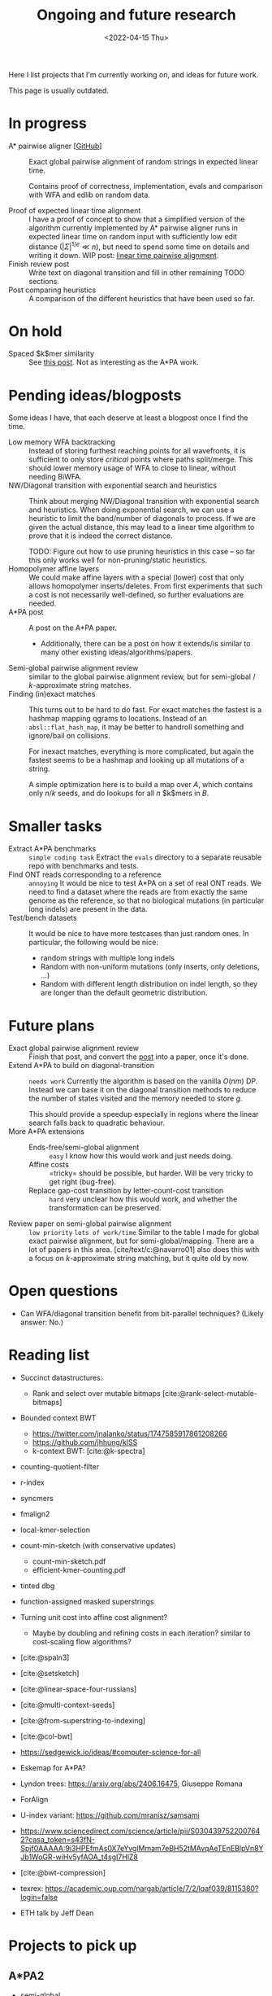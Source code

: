 #+title: Ongoing and future research
#+hugo_section: pages
#+OPTIONS: ^:{}
#+date: <2022-04-15 Thu>

#+toc: headlines 2

Here I list projects that I'm currently working on, and ideas for future work.

This page is usually outdated.

* In progress
- A* pairwise aligner [[[https://github.com/RagnarGrootKoerkamp/astar-pairwise-aligner][GitHub]]] :: Exact global pairwise alignment of random strings in
  expected linear time.

  Contains proof of correctness, implementation, evals and comparison with WFA
  and edlib on random data.

- Proof of expected linear time alignment :: I have a proof of concept to show that a
  simplified version of the algorithm currently implemented by A* pairwise
  aligner runs in expected linear time on random input with sufficiently low
  edit distance ($|\Sigma|^{1/e} \ll n$), but need to spend some time on details
  and writing it down. WIP post: [[file:../posts/linear-time-pa/linear-time-pa.org][linear time pairwise alignment]].
- Finish review post :: Write text on diagonal transition and fill in other
  remaining TODO sections.
- Post comparing heuristics :: A comparison of the different heuristics that have
  been used so far.

* On hold
- Spaced $k$mer similarity :: See [[file:../posts/spaced-kmer-distance.org][this post]]. Not as interesting as the A*PA work.

* Pending ideas/blogposts
Some ideas I have, that each deserve at least a blogpost once I find the time.
- Low memory WFA backtracking ::
  Instead of storing furthest reaching points for
  all wavefronts, it is sufficient to only store /critical/ points where paths
  split/merge.
  This should lower memory usage of WFA to close to linear, without needing BiWFA.
- NW/Diagonal transition with exponential search and heuristics ::
  Think about merging NW/Diagonal transition with exponential search and
  heuristics.
  When doing exponential search, we can use a heuristic to limit the band/number
  of diagonals to process. If we are given the actual distance, this may lead to
  a linear time algorithm to prove that it is indeed the correct distance.

  TODO: Figure out how to use pruning heuristics in this case -- so far this
  only works well for non-pruning/static heuristics.
- Homopolymer affine layers ::
  We could make affine layers with a special (lower) cost that only allows homopolymer
  inserts/deletes. From first experiments that such a cost is not necessarily
  well-defined, so further evaluations are needed.
- A*PA post :: A post on the A*PA paper.
  - Additionally, there can be a post on how it extends/is similar to many other
    existing ideas/algorithms/papers.
- Semi-global pairwise alignment review :: similar to the global pairwise
  alignment review, but for semi-global / $k$-approximate string matches.
- Finding (in)exact matches ::
  This turns out to be hard to do fast. For exact matches the fastest is a
  hashmap mapping qgrams to locations. Instead of an ~absl::flat_hash_map~, it
  may be better to handroll something and ignore/bail on collisions.

  For inexact matches, everything is more complicated, but again the fastest
  seems to be a hashmap and looking up all mutations of a string.

  A simple optimization here is to build a map over $A$, which contains only
  $n/k$ seeds, and do lookups for all $n$ $k$mers in $B$.

* Smaller tasks
- Extract A*PA benchmarks :: =simple coding task= Extract the ~evals~ directory to a separate reusable repo with benchmarks and
  tests.
- Find ONT reads corresponding to a reference :: =annoying= It would be nice to test A*PA
  on a set of real ONT reads. We need to find a dataset where the reads are from
  exactly the same genome as the reference, so that no biological mutations (in
  particular long indels) are present in the data.
- Test/bench datasets ::
  It would be nice to have more testcases than just random ones. In particular,
  the following would be nice:
  - random strings with multiple long indels
  - Random with non-uniform mutations (only inserts, only deletions, ...)
  - Random with different length distribution on indel length, so they are
    longer than the default geometric distribution.

* Future plans
- Exact global pairwise alignment review :: Finish that post, and convert the [[file:../posts/pairwise-alignment][post]] into a paper, once
  it's done.
- Extend A*PA to build on diagonal-transition :: =needs work= Currently the algorithm is
  based on the vanilla $O(nm)$ DP. Instead we can base it on the diagonal
  transition methods to reduce the number of states visited and the memory
  needed to store $g$.

  This should provide a speedup especially in regions where the linear search
  falls back to quadratic behaviour.
- More A*PA extensions ::
  - Ends-free/semi-global alignment :: =easy= I know how this would work and just
    needs doing.
  - Affine costs :: =tricky= should be possible, but harder. Will be very tricky to get
    right (bug-free).
  - Replace gap-cost transition by letter-count-cost transition :: =hard= very unclear
    how this would work, and whether the transformation can be preserved.
- Review paper on semi-global pairwise alignment :: =low priority= =lots of work/time= Similar to the table I made for
  global exact pairwise alignment, but for semi-global/mapping. There are a lot of papers in this
  area. [cite/text/c:@navarro01] also does this with a focus on $k$-approximate
  string matching, but it quite old by now.

* Open questions
- Can WFA/diagonal transition benefit from bit-parallel techniques? (Likely
  answer: No.)

* Reading list
- Succinct datastructures:
  - Rank and select over mutable bitmaps [cite:@rank-select-mutable-bitmaps]
- Bounded context BWT
  - https://twitter.com/jnalanko/status/1747585917861208266
  - https://github.com/jhhung/kISS
  - k-context BWT: [cite:@k-spectra]
- counting-quotient-filter
- r-index
- syncmers
- fmalign2
- local-kmer-selection
- count-min-sketch (with conservative updates)
  - count-min-sketch.pdf
  - efficient-kmer-counting.pdf
- tinted dbg
- function-assigned masked superstrings

- Turning unit cost into affine cost alignment?
  - Maybe by doubling and refining costs in each iteration? similar to
    cost-scaling flow algorithms?
- [cite:@spaln3]
- [cite:@setsketch]
- [cite:@linear-space-four-russians]
- [cite:@multi-context-seeds]
- [cite:@from-superstring-to-indexing]
- [cite:@col-bwt]
- https://sedgewick.io/ideas/#computer-science-for-all
- Eskemap for A*PA?
- Lyndon trees: https://arxiv.org/abs/2406.16475, Giuseppe Romana
- ForAlign
- U-index variant: https://github.com/mranisz/samsami
- https://www.sciencedirect.com/science/article/pii/S0304397522007642?casa_token=s43fN-Spjf0AAAAA:9i3HPEfmAs0X7eYvglMmam7eBH52tMAvqAeTEnEBlpVn8YJb1WoGR-wiHv5yfAOA_t4sgI7HlZ8
- [cite:@bwt-compression]
- texrex: https://academic.oup.com/nargab/article/7/2/lqaf039/8115380?login=false
- ETH talk by Jeff Dean


* Projects to pick up
** A*PA2
- semi-global
- affine
** Minimizers
- analyze practical small-k scheme: OC-syncmers
- merge mod-mini and OC-syncmer
- Lower bound for local schemes
- Lower bound for $1<k<w$
- Find exact optimal schemes for all $k\equiv 1\pmod w$
** High throughput
- SSHash-rs
- Suffix array binary searching (PLA-index)
- Optimize https://github.com/acubeLab/Deep-Shallow-Suffix-Sorting; cf [cite:@sacabench]
- fast minimizers SEA paper
- ptrhash SEA paper
- PACE 25
** k-mer indices
- write some proof-of-concept code


#+print_bibliography:
